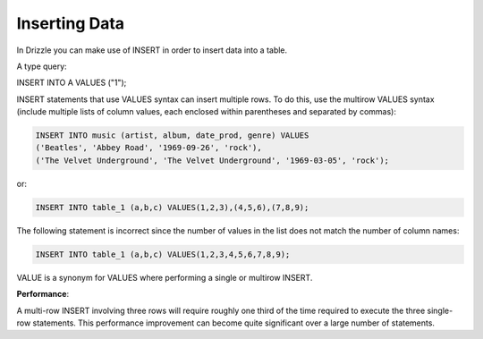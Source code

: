Inserting Data
==============

In Drizzle you can make use of INSERT in order to insert data into a table.

A type query:

INSERT INTO A VALUES ("1");


.. todo::

   multi row inserts, performance thereof.

INSERT statements that use VALUES syntax can insert multiple rows. To do this, use the multirow VALUES syntax (include multiple lists of column values, each enclosed within parentheses and separated by commas):

.. code-block:: mysql

	INSERT INTO music (artist, album, date_prod, genre) VALUES
    	('Beatles', 'Abbey Road', '1969-09-26', 'rock'),
   	('The Velvet Underground', 'The Velvet Underground', '1969-03-05', 'rock');

or:

.. code-block:: mysql
	
	INSERT INTO table_1 (a,b,c) VALUES(1,2,3),(4,5,6),(7,8,9);

The following statement is incorrect since the number of values in the list does not match the number of column names:

.. code-block:: mysql

	INSERT INTO table_1 (a,b,c) VALUES(1,2,3,4,5,6,7,8,9);

VALUE is a synonym for VALUES where performing a single or multirow INSERT.

**Performance**:

A multi-row INSERT involving three rows will require roughly one third of the time required to execute the three single-row statements. This performance improvement can become quite significant over a large number of statements. 
